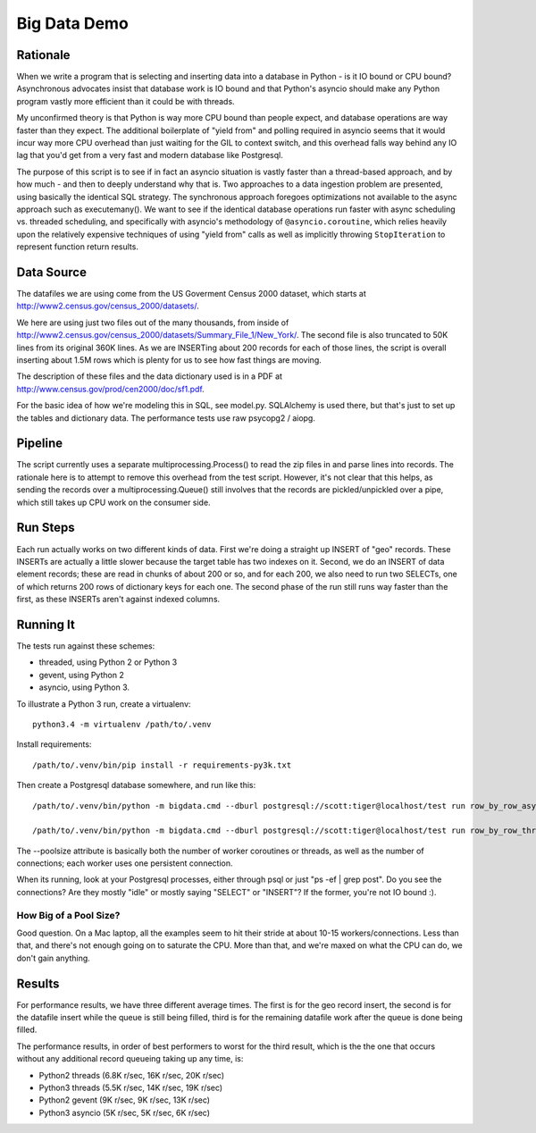 =============
Big Data Demo
=============

Rationale
=========

When we write a program that is selecting and inserting data into a
database in Python - is it IO bound or CPU bound?   Asynchronous
advocates insist that database work is IO bound and that Python's asyncio
should make any Python program vastly more efficient than it could be
with threads.

My unconfirmed theory is that Python is way more CPU bound than people expect, and
database operations are way faster than they expect.   The additional
boilerplate of "yield from" and polling required in asyncio seems that it
would incur way more CPU overhead than just waiting for the GIL to context
switch, and this overhead falls way behind any IO lag that you'd get
from a very fast and modern database like Postgresql.

The purpose of this script is to see if in fact an asyncio situation is
vastly faster than a thread-based approach, and by how much - and then
to deeply understand why that is.    Two approaches to a data ingestion
problem are presented, using basically the identical SQL strategy.
The synchronous approach foregoes optimizations not available to the
async approach such as executemany().   We want to see if the identical
database operations run faster with async scheduling vs. threaded scheduling,
and specifically with asyncio's methodology of ``@asyncio.coroutine``,
which relies heavily upon the relatively expensive techniques of
using "yield from" calls as well as implicitly
throwing ``StopIteration`` to represent function return results.


Data Source
===========

The datafiles we are using come from the US Goverment Census 2000 dataset,
which starts at http://www2.census.gov/census_2000/datasets/.

We here are using just two files out of the many thousands, from inside of
http://www2.census.gov/census_2000/datasets/Summary_File_1/New_York/.
The second file is also truncated to 50K lines from its original 360K
lines.   As we are INSERTing about 200 records for each of those lines,
the script is overall inserting about 1.5M rows which is plenty for us to
see how fast things are moving.

The description of these files and the data dictionary used is in a PDF at
http://www.census.gov/prod/cen2000/doc/sf1.pdf.

For the basic idea of how we're modeling this in SQL, see model.py.
SQLAlchemy is used there, but that's just to set up the tables and dictionary
data.   The performance tests use raw psycopg2 / aiopg.

Pipeline
========

The script currently uses a separate multiprocessing.Process() to read the
zip files in and parse lines into records.  The rationale here is to attempt
to remove this overhead from the test script.  However, it's not clear that
this helps, as sending the records over a multiprocessing.Queue() still
involves that the records are pickled/unpickled over a pipe, which still
takes up CPU work on the consumer side.

Run Steps
=========

Each run actually works on two different kinds of data.  First we're doing
a straight up INSERT of "geo" records.  These INSERTs are actually a little
slower because the target table has two indexes on it.   Second, we do
an INSERT of data element records; these are read in chunks of about
200 or so, and for each 200, we also need to run two SELECTs, one of which
returns 200 rows of dictionary keys for each one.   The second phase
of the run still runs way faster than the first, as these INSERTs aren't
against indexed columns.


Running It
==========

The tests run against these schemes:

* threaded, using Python 2 or Python 3
* gevent, using Python 2
* asyncio, using Python 3.

To illustrate a Python 3 run, create a virtualenv::

    python3.4 -m virtualenv /path/to/.venv

Install requirements::

    /path/to/.venv/bin/pip install -r requirements-py3k.txt

Then create a Postgresql database somewhere, and run like this::

    /path/to/.venv/bin/python -m bigdata.cmd --dburl postgresql://scott:tiger@localhost/test run row_by_row_asyncio --poolsize 50

    /path/to/.venv/bin/python -m bigdata.cmd --dburl postgresql://scott:tiger@localhost/test run row_by_row_threaded  --poolsize 50

The --poolsize attribute is basically both the number of worker coroutines or threads, as well
as the number of connections; each worker uses one persistent connection.

When its running, look at your Postgresql processes, either through psql
or just "ps -ef | grep post".   Do you see the connections?   Are they mostly "idle"
or mostly saying "SELECT" or "INSERT"?   If the former, you're not IO bound :).

How Big of a Pool Size?
------------------------

Good question.   On a Mac laptop, all the examples seem to hit their stride
at about 10-15 workers/connections.   Less than that, and there's not enough
going on to saturate the CPU.  More than that, and we're maxed on what the CPU
can do, we don't gain anything.


Results
=======

For performance results, we have three different average times.  The first
is for the geo record insert, the second is for the datafile insert
while the queue is still being filled, third is for the remaining datafile
work after the queue is done being filled.

The performance results, in order of best performers to worst for the third
result, which is the the one that occurs without any additional record
queueing taking up any time, is:

* Python2 threads  (6.8K r/sec, 16K r/sec, 20K r/sec)
* Python3 threads (5.5K r/sec, 14K r/sec, 19K r/sec)
* Python2 gevent  (9K r/sec, 9K r/sec, 13K r/sec)
* Python3 asyncio (5K r/sec, 5K r/sec, 6K r/sec)




